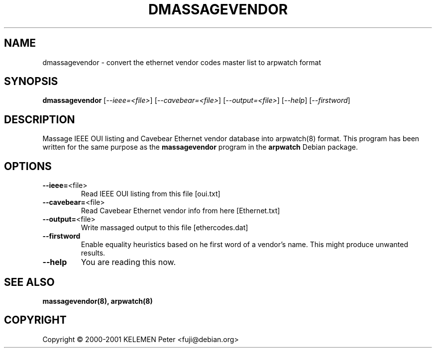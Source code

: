 .\" DO NOT MODIFY THIS FILE!  It was generated by help2man 1.24.
.TH DMASSAGEVENDOR "8" "April 2001" "dmassagevendor 0.02" FSF
.SH NAME
dmassagevendor \- convert the ethernet vendor codes master list to arpwatch format
.SH SYNOPSIS
.B dmassagevendor
[\fI--ieee=<file>\fR] [\fI--cavebear=<file>\fR] [\fI--output=<file>\fR] [\fI--help\fR] [\fI--firstword\fR]
.SH DESCRIPTION
Massage IEEE OUI listing and Cavebear Ethernet vendor database into arpwatch(8) format.
This program has been written for the same purpose as the
.B massagevendor
program in the
.B arpwatch
Debian package.
.SH OPTIONS
.TP
\fB\-\-ieee=\fR<file>
Read IEEE OUI listing from this file [oui.txt]
.TP
\fB\-\-cavebear=\fR<file>
Read Cavebear Ethernet vendor info from here [Ethernet.txt]
.TP
\fB\-\-output=\fR<file>
Write massaged output to this file [ethercodes.dat]
.TP
\fB\-\-firstword\fR
Enable equality heuristics based on he first word of
a vendor's name.  This might produce unwanted results.
.TP
\fB\-\-help\fR
You are reading this now.
.SH "SEE ALSO"
.na
.nh
.BR massagevendor(8),
.BR arpwatch(8)
.ad
.hy
.SH COPYRIGHT
Copyright \(co 2000-2001 KELEMEN Peter <fuji@debian.org>
